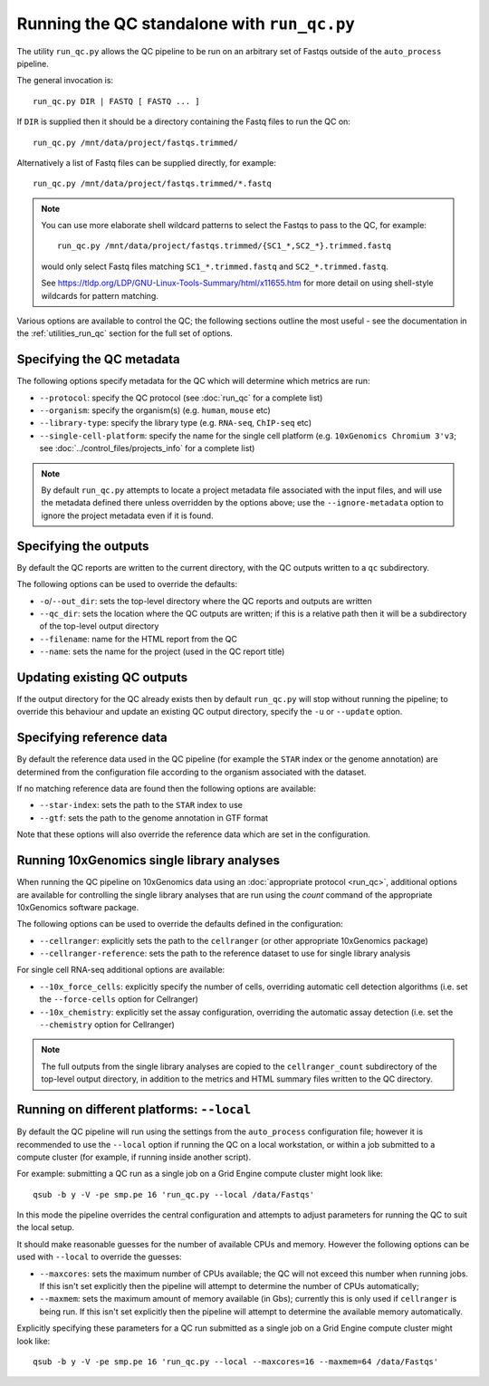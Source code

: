 Running the QC standalone with ``run_qc.py``
============================================

The utility ``run_qc.py`` allows the QC pipeline to be run on an
arbitrary set of Fastqs outside of the ``auto_process`` pipeline.

The general invocation is:

::

   run_qc.py DIR | FASTQ [ FASTQ ... ]

If ``DIR`` is supplied then it should be a directory containing
the Fastq files to run the QC on:

::

   run_qc.py /mnt/data/project/fastqs.trimmed/

Alternatively a list of Fastq files can be supplied directly,
for example:

::

   run_qc.py /mnt/data/project/fastqs.trimmed/*.fastq

.. note::

   You can use more elaborate shell wildcard patterns to select
   the Fastqs to pass to the QC, for example:

   ::

      run_qc.py /mnt/data/project/fastqs.trimmed/{SC1_*,SC2_*}.trimmed.fastq

   would only select Fastq files matching ``SC1_*.trimmed.fastq``
   and ``SC2_*.trimmed.fastq``.

   See https://tldp.org/LDP/GNU-Linux-Tools-Summary/html/x11655.htm
   for more detail on using shell-style wildcards for pattern
   matching.

Various options are available to control the QC; the following
sections outline the most useful - see the documentation in the
:ref:`utilities_run_qc` section for the full set of options.

Specifying the QC metadata
--------------------------

The following options specify metadata for the QC which will
determine which metrics are run:

* ``--protocol``: specify the QC protocol (see :doc:`run_qc`
  for a complete list)
* ``--organism``: specify the organism(s) (e.g. ``human``,
  ``mouse`` etc)
* ``--library-type``: specify the library type (e.g. ``RNA-seq``,
  ``ChIP-seq`` etc)
* ``--single-cell-platform``: specify the name for the single
  cell platform (e.g. ``10xGenomics Chromium 3'v3``; see
  :doc:`../control_files/projects_info` for a complete list)

.. note::

   By default ``run_qc.py`` attempts to locate a project
   metadata file associated with the input files, and will
   use the metadata defined there unless overridden by the
   options above; use the ``--ignore-metadata`` option to
   ignore the project metadata even if it is found.

Specifying the outputs
----------------------

By default the QC reports are written to the current directory,
with the QC outputs written to a ``qc`` subdirectory.

The following options can be used to override the defaults:

* ``-o``/``--out_dir``: sets the top-level directory where
  the QC reports and outputs are written
* ``--qc_dir``: sets the location where the QC outputs are
  written; if this is a relative path then it will be a
  subdirectory of the top-level output directory
* ``--filename``: name for the HTML report from the QC
* ``--name``: sets the name for the project (used in the
  QC report title)

Updating existing QC outputs
----------------------------

If the output directory for the QC already exists then by
default ``run_qc.py`` will stop without running the pipeline;
to override this behaviour and update an existing QC output
directory, specify the ``-u`` or ``--update`` option.

Specifying reference data
-------------------------

By default the reference data used in the QC pipeline (for
example the ``STAR`` index or the genome annotation) are
determined from the configuration file according to the
organism associated with the dataset.

If no matching reference data are found then the following
options are available:

* ``--star-index``: sets the path to the ``STAR`` index
  to use
* ``--gtf``: sets the path to the genome annotation in
  GTF format

Note that these options will also override the reference data
which are set in the configuration.

Running 10xGenomics single library analyses
-------------------------------------------

When running the QC pipeline on 10xGenomics data using an
:doc:`appropriate protocol <run_qc>`, additional options are
available for controlling the single library analyses that
are run using the `count` command of the appropriate
10xGenomics software package.

The following options can be used to override the defaults
defined in the configuration:

* ``--cellranger``: explicitly sets the path to the ``cellranger``
  (or other appropriate 10xGenomics package)
* ``--cellranger-reference``: sets the path to the reference
  dataset to use for single library analysis

For single cell RNA-seq additional options are available:

* ``--10x_force_cells``: explicitly specify the number of cells,
  overriding automatic cell detection algorithms (i.e. set the
  ``--force-cells`` option for Cellranger)
* ``--10x_chemistry``: explicitly set the assay configuration,
  overriding the automatic assay detection (i.e. set the
  ``--chemistry`` option for Cellranger)

.. note::

   The full outputs from the single library analyses are
   copied to the ``cellranger_count`` subdirectory of the
   top-level output directory, in addition to the metrics
   and HTML summary files written to the QC directory.

Running on different platforms: ``--local``
-------------------------------------------

By default the QC pipeline will run using the settings from the
``auto_process`` configuration file; however it is recommended
to use the ``--local`` option if running the QC on a local
workstation, or within a job submitted to a compute cluster
(for example, if running inside another script).

For example: submitting a QC run as a single job on a Grid
Engine compute cluster might look like:

::

   qsub -b y -V -pe smp.pe 16 'run_qc.py --local /data/Fastqs'

In this mode the pipeline overrides the central configuration
and attempts to adjust parameters for running the QC to suit
the local setup.

It should make reasonable guesses for the number of available
CPUs and memory. However the following options can be used with
``--local`` to override the guesses:

* ``--maxcores``: sets the maximum number of CPUs available;
  the QC will not exceed this number when running jobs. If
  this isn't set explicitly then the pipeline will attempt to
  determine the number of CPUs automatically;
* ``--maxmem``: sets the maximum amount of memory available
  (in Gbs); currently this is only used if ``cellranger`` is
  being run. If this isn't set explicitly then the pipeline will
  attempt to determine the available memory automatically.

Explicitly specifying these parameters for a QC run submitted as
a single job on a Grid Engine compute cluster might look like:

::

   qsub -b y -V -pe smp.pe 16 'run_qc.py --local --maxcores=16 --maxmem=64 /data/Fastqs'
